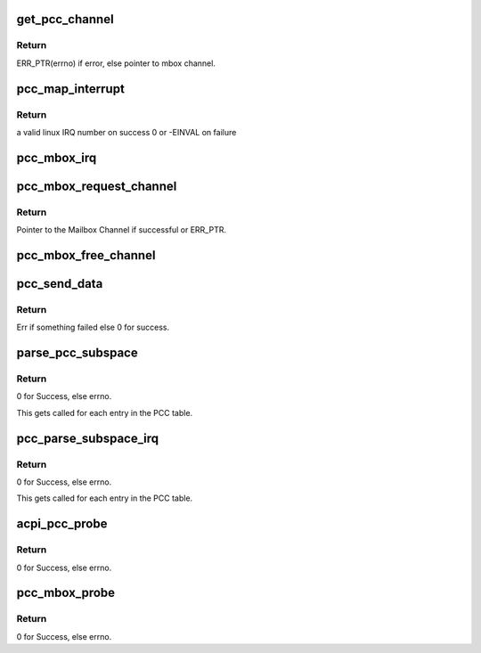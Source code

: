 .. -*- coding: utf-8; mode: rst -*-
.. src-file: drivers/mailbox/pcc.c

.. _`get_pcc_channel`:

get_pcc_channel
===============

.. c:function:: struct mbox_chan *get_pcc_channel(int id)

    Given a PCC subspace idx, get the respective mbox_channel.

    :param int id:
        PCC subspace index.

.. _`get_pcc_channel.return`:

Return
------

ERR_PTR(errno) if error, else pointer
to mbox channel.

.. _`pcc_map_interrupt`:

pcc_map_interrupt
=================

.. c:function:: int pcc_map_interrupt(u32 interrupt, u32 flags)

    Map a PCC subspace GSI to a linux IRQ number

    :param u32 interrupt:
        GSI number.

    :param u32 flags:
        interrupt flags

.. _`pcc_map_interrupt.return`:

Return
------

a valid linux IRQ number on success
0 or -EINVAL on failure

.. _`pcc_mbox_irq`:

pcc_mbox_irq
============

.. c:function:: irqreturn_t pcc_mbox_irq(int irq, void *p)

    PCC mailbox interrupt handler

    :param int irq:
        *undescribed*

    :param void \*p:
        *undescribed*

.. _`pcc_mbox_request_channel`:

pcc_mbox_request_channel
========================

.. c:function:: struct mbox_chan *pcc_mbox_request_channel(struct mbox_client *cl, int subspace_id)

    PCC clients call this function to request a pointer to their PCC subspace, from which they can get the details of communicating with the remote.

    :param struct mbox_client \*cl:
        Pointer to Mailbox client, so we know where to bind the
        Channel.

    :param int subspace_id:
        The PCC Subspace index as parsed in the PCC client
        ACPI package. This is used to lookup the array of PCC
        subspaces as parsed by the PCC Mailbox controller.

.. _`pcc_mbox_request_channel.return`:

Return
------

Pointer to the Mailbox Channel if successful or
ERR_PTR.

.. _`pcc_mbox_free_channel`:

pcc_mbox_free_channel
=====================

.. c:function:: void pcc_mbox_free_channel(struct mbox_chan *chan)

    Clients call this to free their Channel.

    :param struct mbox_chan \*chan:
        Pointer to the mailbox channel as returned by
        \ :c:func:`pcc_mbox_request_channel`\ 

.. _`pcc_send_data`:

pcc_send_data
=============

.. c:function:: int pcc_send_data(struct mbox_chan *chan, void *data)

    Called from Mailbox Controller code. Used here only to ring the channel doorbell. The PCC client specific read/write is done in the client driver in order to maintain atomicity over PCC channel once OS has control over it. See above for flow of operations.

    :param struct mbox_chan \*chan:
        Pointer to Mailbox channel over which to send data.

    :param void \*data:
        Client specific data written over channel. Used here
        only for debug after PCC transaction completes.

.. _`pcc_send_data.return`:

Return
------

Err if something failed else 0 for success.

.. _`parse_pcc_subspace`:

parse_pcc_subspace
==================

.. c:function:: int parse_pcc_subspace(struct acpi_subtable_header *header, const unsigned long end)

    Parse the PCC table and verify PCC subspace entries. There should be one entry per PCC client.

    :param struct acpi_subtable_header \*header:
        Pointer to the ACPI subtable header under the PCCT.

    :param const unsigned long end:
        End of subtable entry.

.. _`parse_pcc_subspace.return`:

Return
------

0 for Success, else errno.

This gets called for each entry in the PCC table.

.. _`pcc_parse_subspace_irq`:

pcc_parse_subspace_irq
======================

.. c:function:: int pcc_parse_subspace_irq(int id, struct acpi_pcct_hw_reduced *pcct_ss)

    Parse the PCC IRQ and PCC ACK register There should be one entry per PCC client.

    :param int id:
        PCC subspace index.

    :param struct acpi_pcct_hw_reduced \*pcct_ss:
        Pointer to the ACPI subtable header under the PCCT.

.. _`pcc_parse_subspace_irq.return`:

Return
------

0 for Success, else errno.

This gets called for each entry in the PCC table.

.. _`acpi_pcc_probe`:

acpi_pcc_probe
==============

.. c:function:: int acpi_pcc_probe( void)

    Parse the ACPI tree for the PCCT.

    :param  void:
        no arguments

.. _`acpi_pcc_probe.return`:

Return
------

0 for Success, else errno.

.. _`pcc_mbox_probe`:

pcc_mbox_probe
==============

.. c:function:: int pcc_mbox_probe(struct platform_device *pdev)

    Called when we find a match for the PCCT platform device. This is purely used to represent the PCCT as a virtual device for registering with the generic Mailbox framework.

    :param struct platform_device \*pdev:
        Pointer to platform device returned when a match
        is found.

.. _`pcc_mbox_probe.return`:

Return
------

0 for Success, else errno.

.. This file was automatic generated / don't edit.

